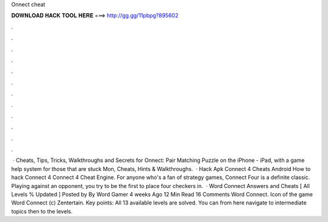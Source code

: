 Onnect cheat

𝐃𝐎𝐖𝐍𝐋𝐎𝐀𝐃 𝐇𝐀𝐂𝐊 𝐓𝐎𝐎𝐋 𝐇𝐄𝐑𝐄 ===> http://gg.gg/11pbpg?895602

.

.

.

.

.

.

.

.

.

.

.

.

 · Cheats, Tips, Tricks, Walkthroughs and Secrets for Onnect: Pair Matching Puzzle on the iPhone - iPad, with a game help system for those that are stuck Mon, Cheats, Hints & Walkthroughs.  · Hack Apk Connect 4 Cheats Android How to hack Connect 4 Connect 4 Cheat Engine. For anyone who's a fan of strategy games, Connect Four is a definite classic. Playing against an opponent, you try to be the first to place four checkers in.  · Word Connect Answers and Cheats [ All Levels % Updated ] Posted by By Word Gamer 4 weeks Ago 12 Min Read 16 Comments Word Connect. Icon of the game Word Connect (c) Zentertain. Key points: All 13 available levels are solved. You can from here navigate to intermediate topics then to the levels.